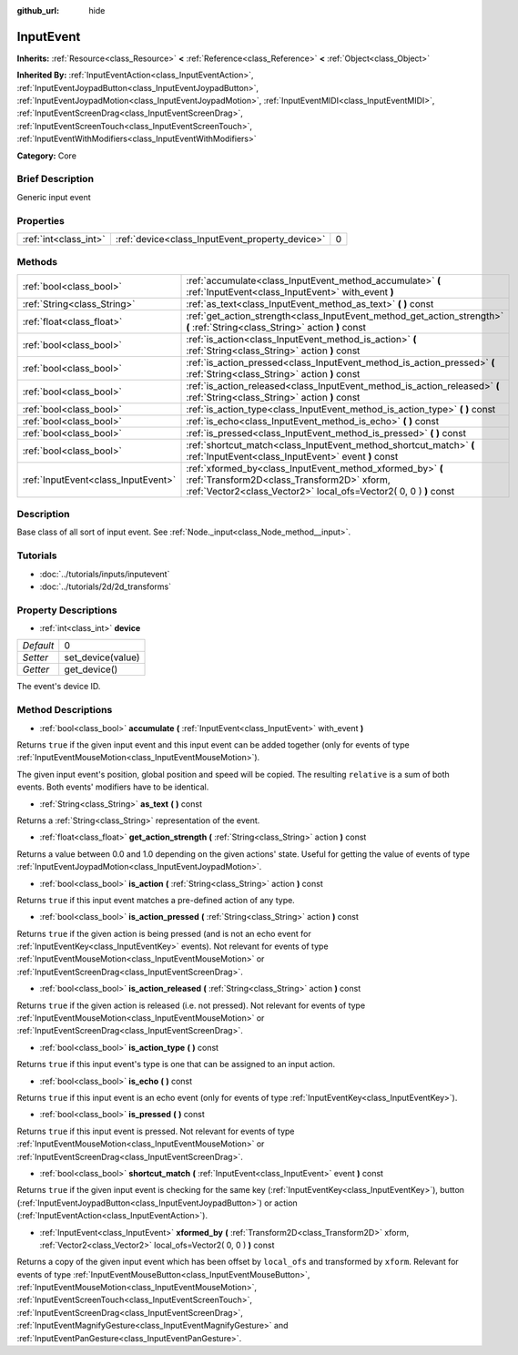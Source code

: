 :github_url: hide

.. Generated automatically by doc/tools/makerst.py in Godot's source tree.
.. DO NOT EDIT THIS FILE, but the InputEvent.xml source instead.
.. The source is found in doc/classes or modules/<name>/doc_classes.

.. _class_InputEvent:

InputEvent
==========

**Inherits:** :ref:`Resource<class_Resource>` **<** :ref:`Reference<class_Reference>` **<** :ref:`Object<class_Object>`

**Inherited By:** :ref:`InputEventAction<class_InputEventAction>`, :ref:`InputEventJoypadButton<class_InputEventJoypadButton>`, :ref:`InputEventJoypadMotion<class_InputEventJoypadMotion>`, :ref:`InputEventMIDI<class_InputEventMIDI>`, :ref:`InputEventScreenDrag<class_InputEventScreenDrag>`, :ref:`InputEventScreenTouch<class_InputEventScreenTouch>`, :ref:`InputEventWithModifiers<class_InputEventWithModifiers>`

**Category:** Core

Brief Description
-----------------

Generic input event

Properties
----------

+-----------------------+-------------------------------------------------+---+
| :ref:`int<class_int>` | :ref:`device<class_InputEvent_property_device>` | 0 |
+-----------------------+-------------------------------------------------+---+

Methods
-------

+-------------------------------------+------------------------------------------------------------------------------------------------------------------------------------------------------------------------------+
| :ref:`bool<class_bool>`             | :ref:`accumulate<class_InputEvent_method_accumulate>` **(** :ref:`InputEvent<class_InputEvent>` with_event **)**                                                             |
+-------------------------------------+------------------------------------------------------------------------------------------------------------------------------------------------------------------------------+
| :ref:`String<class_String>`         | :ref:`as_text<class_InputEvent_method_as_text>` **(** **)** const                                                                                                            |
+-------------------------------------+------------------------------------------------------------------------------------------------------------------------------------------------------------------------------+
| :ref:`float<class_float>`           | :ref:`get_action_strength<class_InputEvent_method_get_action_strength>` **(** :ref:`String<class_String>` action **)** const                                                 |
+-------------------------------------+------------------------------------------------------------------------------------------------------------------------------------------------------------------------------+
| :ref:`bool<class_bool>`             | :ref:`is_action<class_InputEvent_method_is_action>` **(** :ref:`String<class_String>` action **)** const                                                                     |
+-------------------------------------+------------------------------------------------------------------------------------------------------------------------------------------------------------------------------+
| :ref:`bool<class_bool>`             | :ref:`is_action_pressed<class_InputEvent_method_is_action_pressed>` **(** :ref:`String<class_String>` action **)** const                                                     |
+-------------------------------------+------------------------------------------------------------------------------------------------------------------------------------------------------------------------------+
| :ref:`bool<class_bool>`             | :ref:`is_action_released<class_InputEvent_method_is_action_released>` **(** :ref:`String<class_String>` action **)** const                                                   |
+-------------------------------------+------------------------------------------------------------------------------------------------------------------------------------------------------------------------------+
| :ref:`bool<class_bool>`             | :ref:`is_action_type<class_InputEvent_method_is_action_type>` **(** **)** const                                                                                              |
+-------------------------------------+------------------------------------------------------------------------------------------------------------------------------------------------------------------------------+
| :ref:`bool<class_bool>`             | :ref:`is_echo<class_InputEvent_method_is_echo>` **(** **)** const                                                                                                            |
+-------------------------------------+------------------------------------------------------------------------------------------------------------------------------------------------------------------------------+
| :ref:`bool<class_bool>`             | :ref:`is_pressed<class_InputEvent_method_is_pressed>` **(** **)** const                                                                                                      |
+-------------------------------------+------------------------------------------------------------------------------------------------------------------------------------------------------------------------------+
| :ref:`bool<class_bool>`             | :ref:`shortcut_match<class_InputEvent_method_shortcut_match>` **(** :ref:`InputEvent<class_InputEvent>` event **)** const                                                    |
+-------------------------------------+------------------------------------------------------------------------------------------------------------------------------------------------------------------------------+
| :ref:`InputEvent<class_InputEvent>` | :ref:`xformed_by<class_InputEvent_method_xformed_by>` **(** :ref:`Transform2D<class_Transform2D>` xform, :ref:`Vector2<class_Vector2>` local_ofs=Vector2( 0, 0 ) **)** const |
+-------------------------------------+------------------------------------------------------------------------------------------------------------------------------------------------------------------------------+

Description
-----------

Base class of all sort of input event. See :ref:`Node._input<class_Node_method__input>`.

Tutorials
---------

- :doc:`../tutorials/inputs/inputevent`

- :doc:`../tutorials/2d/2d_transforms`

Property Descriptions
---------------------

.. _class_InputEvent_property_device:

- :ref:`int<class_int>` **device**

+-----------+-------------------+
| *Default* | 0                 |
+-----------+-------------------+
| *Setter*  | set_device(value) |
+-----------+-------------------+
| *Getter*  | get_device()      |
+-----------+-------------------+

The event's device ID.

Method Descriptions
-------------------

.. _class_InputEvent_method_accumulate:

- :ref:`bool<class_bool>` **accumulate** **(** :ref:`InputEvent<class_InputEvent>` with_event **)**

Returns ``true`` if the given input event and this input event can be added together (only for events of type :ref:`InputEventMouseMotion<class_InputEventMouseMotion>`).

The given input event's position, global position and speed will be copied. The resulting ``relative`` is a sum of both events. Both events' modifiers have to be identical.

.. _class_InputEvent_method_as_text:

- :ref:`String<class_String>` **as_text** **(** **)** const

Returns a :ref:`String<class_String>` representation of the event.

.. _class_InputEvent_method_get_action_strength:

- :ref:`float<class_float>` **get_action_strength** **(** :ref:`String<class_String>` action **)** const

Returns a value between 0.0 and 1.0 depending on the given actions' state. Useful for getting the value of events of type :ref:`InputEventJoypadMotion<class_InputEventJoypadMotion>`.

.. _class_InputEvent_method_is_action:

- :ref:`bool<class_bool>` **is_action** **(** :ref:`String<class_String>` action **)** const

Returns ``true`` if this input event matches a pre-defined action of any type.

.. _class_InputEvent_method_is_action_pressed:

- :ref:`bool<class_bool>` **is_action_pressed** **(** :ref:`String<class_String>` action **)** const

Returns ``true`` if the given action is being pressed (and is not an echo event for :ref:`InputEventKey<class_InputEventKey>` events). Not relevant for events of type :ref:`InputEventMouseMotion<class_InputEventMouseMotion>` or :ref:`InputEventScreenDrag<class_InputEventScreenDrag>`.

.. _class_InputEvent_method_is_action_released:

- :ref:`bool<class_bool>` **is_action_released** **(** :ref:`String<class_String>` action **)** const

Returns ``true`` if the given action is released (i.e. not pressed). Not relevant for events of type :ref:`InputEventMouseMotion<class_InputEventMouseMotion>` or :ref:`InputEventScreenDrag<class_InputEventScreenDrag>`.

.. _class_InputEvent_method_is_action_type:

- :ref:`bool<class_bool>` **is_action_type** **(** **)** const

Returns ``true`` if this input event's type is one that can be assigned to an input action.

.. _class_InputEvent_method_is_echo:

- :ref:`bool<class_bool>` **is_echo** **(** **)** const

Returns ``true`` if this input event is an echo event (only for events of type :ref:`InputEventKey<class_InputEventKey>`).

.. _class_InputEvent_method_is_pressed:

- :ref:`bool<class_bool>` **is_pressed** **(** **)** const

Returns ``true`` if this input event is pressed. Not relevant for events of type :ref:`InputEventMouseMotion<class_InputEventMouseMotion>` or :ref:`InputEventScreenDrag<class_InputEventScreenDrag>`.

.. _class_InputEvent_method_shortcut_match:

- :ref:`bool<class_bool>` **shortcut_match** **(** :ref:`InputEvent<class_InputEvent>` event **)** const

Returns ``true`` if the given input event is checking for the same key (:ref:`InputEventKey<class_InputEventKey>`), button (:ref:`InputEventJoypadButton<class_InputEventJoypadButton>`) or action (:ref:`InputEventAction<class_InputEventAction>`).

.. _class_InputEvent_method_xformed_by:

- :ref:`InputEvent<class_InputEvent>` **xformed_by** **(** :ref:`Transform2D<class_Transform2D>` xform, :ref:`Vector2<class_Vector2>` local_ofs=Vector2( 0, 0 ) **)** const

Returns a copy of the given input event which has been offset by ``local_ofs`` and transformed by ``xform``. Relevant for events of type :ref:`InputEventMouseButton<class_InputEventMouseButton>`, :ref:`InputEventMouseMotion<class_InputEventMouseMotion>`, :ref:`InputEventScreenTouch<class_InputEventScreenTouch>`, :ref:`InputEventScreenDrag<class_InputEventScreenDrag>`, :ref:`InputEventMagnifyGesture<class_InputEventMagnifyGesture>` and :ref:`InputEventPanGesture<class_InputEventPanGesture>`.

